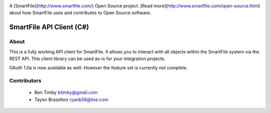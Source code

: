 .. image:: https://d2xtrvzo9unrru.cloudfront.net/brands/smartfile/logo.png
   :alt: SmartFile

A [SmartFile](http://www.smartfile.com/) Open Source project. [Read more](http://www.smartfile.com/open-source.html) about how SmartFile uses and contributes to Open Source software.

SmartFile API Client (C#)
====

About
-----
This is a fully working API client for SmartFile. It allows you to interact with all objects within the SmartFile system via the REST API. This client library can be used as-is for your integration projects.

OAuth 1.0a is now available as well. However the feature set is currently not complete.


Contributors
----
 * Ben Timby btimby@gmail.com
 * Taylor Brazelton ryanb58@live.com

